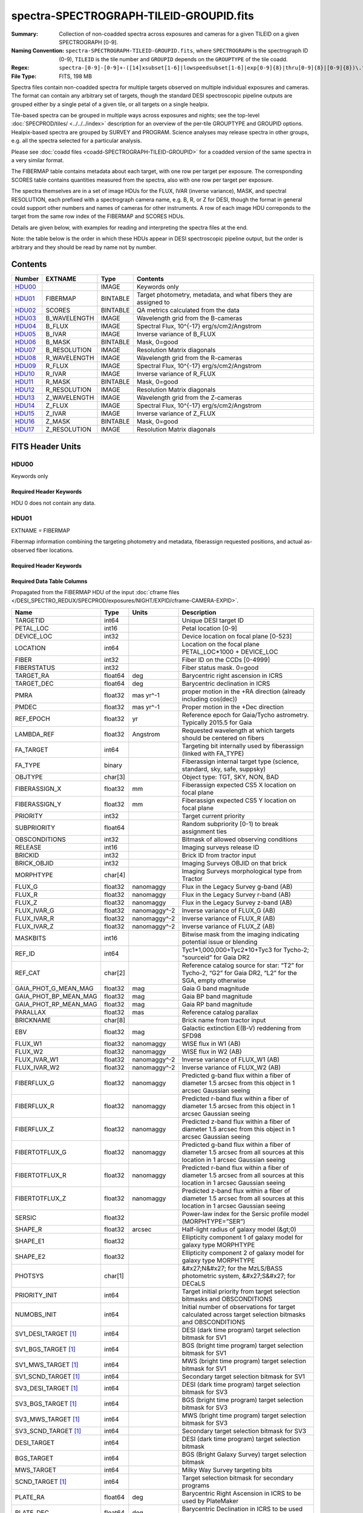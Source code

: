 ========================================
spectra-SPECTROGRAPH-TILEID-GROUPID.fits
========================================

:Summary: Collection of non-coadded spectra across exposures and cameras
    for a given TILEID on a given SPECTROGRAPH [0-9].
:Naming Convention: ``spectra-SPECTROGRAPH-TILEID-GROUPID.fits``, where
    ``SPECTROGRAPH`` is the spectrograph ID (0-9),
    ``TILEID`` is the tile number and
    ``GROUPID`` depends on the ``GROUPTYPE`` of the tile coadd.
:Regex: ``spectra-[0-9]-[0-9]+-([14]xsubset[1-6]|lowspeedsubset[1-6]|exp[0-9]{8}|thru[0-9]{8}|[0-9]{8})\.fits``
:File Type: FITS, 198 MB

Spectra files contain non-coadded spectra for multiple targets observed on
multiple individual exposures and cameras.  The format can contain any
arbitrary set of targets, though the standard DESI spectroscopic pipeline
outputs are grouped either by a single petal of a given tile,
or all targets on a single healpix.

Tile-based spectra can be grouped in multiple ways across
exposures and nights;  see the top-level :doc:`SPECPROD/tiles/ <../../../index>`
description for an overview of the per-tile GROUPTYPE and GROUPID options.
Healpix-based spectra are grouped by SURVEY and PROGRAM.
Science analyses may release spectra in other groups, e.g. all the spectra
selected for a particular analysis.

Please see :doc:`coadd files <coadd-SPECTROGRAPH-TILEID-GROUPID>` for a coadded
version of the same spectra in a very similar format.

The FIBERMAP table contains metadata about each target, with one row per
target per exposure.  The corresponding SCORES table contains quantities
measured from the spectra, also with one row per target per exposure.

The spectra themselves are in a set of image HDUs for the FLUX,
IVAR (inverse variance), MASK, and spectral RESOLUTION, each prefixed
with a spectrograph camera name, e.g. B, R, or Z for DESI, though the format
in general could support other numbers and names of cameras for other
instruments.  A row of each image HDU correponds to the target from the
same row index of the FIBERMAP and SCORES HDUs.

Details are given below, with examples for reading and interpreting the
spectra files at the end.

Note: the table below is the order in which these HDUs appear in DESI spectroscopic
pipeline output, but the order is arbitrary and they should be read by
name not by number.

Contents
========

====== ============ ======== ===================
Number EXTNAME      Type     Contents
====== ============ ======== ===================
HDU00_              IMAGE    Keywords only
HDU01_ FIBERMAP     BINTABLE Target photometry, metadata, and what fibers they are assigned to
HDU02_ SCORES       BINTABLE QA metrics calculated from the data
HDU03_ B_WAVELENGTH IMAGE    Wavelength grid from the B-cameras
HDU04_ B_FLUX       IMAGE    Spectral Flux, 10^{-17} erg/s/cm2/Angstrom
HDU05_ B_IVAR       IMAGE    Inverse variance of B_FLUX
HDU06_ B_MASK       BINTABLE Mask, 0=good
HDU07_ B_RESOLUTION IMAGE    Resolution Matrix diagonals
HDU08_ R_WAVELENGTH IMAGE    Wavelength grid from the R-cameras
HDU09_ R_FLUX       IMAGE    Spectral Flux, 10^{-17} erg/s/cm2/Angstrom
HDU10_ R_IVAR       IMAGE    Inverse variance of R_FLUX
HDU11_ R_MASK       BINTABLE Mask, 0=good
HDU12_ R_RESOLUTION IMAGE    Resolution Matrix diagonals
HDU13_ Z_WAVELENGTH IMAGE    Wavelength grid from the Z-cameras
HDU14_ Z_FLUX       IMAGE    Spectral Flux, 10^{-17} erg/s/cm2/Angstrom
HDU15_ Z_IVAR       IMAGE    Inverse variance of Z_FLUX
HDU16_ Z_MASK       BINTABLE Mask, 0=good
HDU17_ Z_RESOLUTION IMAGE    Resolution Matrix diagonals
====== ============ ======== ===================

FITS Header Units
=================

HDU00
-----

Keywords only

Required Header Keywords
~~~~~~~~~~~~~~~~~~~~~~~~

.. collapse:: Required Header Keywords Table

    .. rst-class:: keywords

    ========== ================ ==== ==============================================
    KEY        Example Value    Type Comment
    ========== ================ ==== ==============================================
    SPGRP      pernight         str  :doc:`GROUPTYPE <../../../index>` how these spectra are grouped
    SPGRPVAL   20201215         int  :doc:`GROUPID <../../../index>` value
    TILEID     80605            int  Integer tile ID
    SPECTRO    6                int  Spectrograph number (same as PETAL)
    PETAL      6                int  Focal plane petal number (same as SPECTRO)
    CHECKSUM   cXXRdWUQcWUQcWUQ str  HDU checksum updated 2021-07-15T00:33:13
    DATASUM    0                str  data unit checksum updated 2021-07-15T00:33:13
    ========== ================ ==== ==============================================

    Depending upon the SPGRP=GROUPTYPE, there may be additional keywords with more
    human-friendly names for the SPGRPVAL, e.g.

    .. rst-class:: keywords

    =============== ==============
    SPGRP=GROUPTYPE Extra keywords
    =============== ==============
    cumulative      NIGHT: all data through this YEARMMDD
    pernight        NIGHT: only data on this YEARMMDD
    perexp          NIGHT, EXPID: only data from this YEARMMDD and exposure ID
    =============== ==============

HDU 0 does not contain any data.

HDU01
-----

EXTNAME = FIBERMAP

Fibermap information combining the targeting photometry and metadata,
fiberassign requested positions, and actual as-observed fiber locations.

Required Header Keywords
~~~~~~~~~~~~~~~~~~~~~~~~

.. collapse:: Required Header Keywords Table

    .. rst-class:: keywords

    ======== ================ ==== ==============================================
    KEY      Example Value    Type Comment
    ======== ================ ==== ==============================================
    NAXIS1   413              int  Width of table in bytes
    NAXIS2   500              int  Number of unique targets (table rows)
    CHECKSUM TcPqUbPoTbPoTbPo str  HDU checksum
    DATASUM  1051947488       str  data unit checksum
    ======== ================ ==== ==============================================

Required Data Table Columns
~~~~~~~~~~~~~~~~~~~~~~~~~~~

Propagated from the FIBERMAP HDU of the input :doc:`cframe files </DESI_SPECTRO_REDUX/SPECPROD/exposures/NIGHT/EXPID/cframe-CAMERA-EXPID>`.

.. rst-class:: columns

===================== ======= ============ =========================================================================================================================
Name                  Type    Units        Description
===================== ======= ============ =========================================================================================================================
TARGETID              int64                Unique DESI target ID
PETAL_LOC             int16                Petal location [0-9]
DEVICE_LOC            int32                Device location on focal plane [0-523]
LOCATION              int64                Location on the focal plane PETAL_LOC*1000 + DEVICE_LOC
FIBER                 int32                Fiber ID on the CCDs [0-4999]
FIBERSTATUS           int32                Fiber status mask. 0=good
TARGET_RA             float64 deg          Barycentric right ascension in ICRS
TARGET_DEC            float64 deg          Barycentric declination in ICRS
PMRA                  float32 mas yr^-1    proper motion in the +RA direction (already including cos(dec))
PMDEC                 float32 mas yr^-1    Proper motion in the +Dec direction
REF_EPOCH             float32 yr           Reference epoch for Gaia/Tycho astrometry. Typically 2015.5 for Gaia
LAMBDA_REF            float32 Angstrom     Requested wavelength at which targets should be centered on fibers
FA_TARGET             int64                Targeting bit internally used by fiberassign (linked with FA_TYPE)
FA_TYPE               binary               Fiberassign internal target type (science, standard, sky, safe, suppsky)
OBJTYPE               char[3]              Object type: TGT, SKY, NON, BAD
FIBERASSIGN_X         float32 mm           Fiberassign expected CS5 X location on focal plane
FIBERASSIGN_Y         float32 mm           Fiberassign expected CS5 Y location on focal plane
PRIORITY              int32                Target current priority
SUBPRIORITY           float64              Random subpriority [0-1) to break assignment ties
OBSCONDITIONS         int32                Bitmask of allowed observing conditions
RELEASE               int16                Imaging surveys release ID
BRICKID               int32                Brick ID from tractor input
BRICK_OBJID           int32                Imaging Surveys OBJID on that brick
MORPHTYPE             char[4]              Imaging Surveys morphological type from Tractor
FLUX_G                float32 nanomaggy    Flux in the Legacy Survey g-band (AB)
FLUX_R                float32 nanomaggy    Flux in the Legacy Survey r-band (AB)
FLUX_Z                float32 nanomaggy    Flux in the Legacy Survey z-band (AB)
FLUX_IVAR_G           float32 nanomaggy^-2 Inverse variance of FLUX_G (AB)
FLUX_IVAR_R           float32 nanomaggy^-2 Inverse variance of FLUX_R (AB)
FLUX_IVAR_Z           float32 nanomaggy^-2 Inverse variance of FLUX_Z (AB)
MASKBITS              int16                Bitwise mask from the imaging indicating potential issue or blending
REF_ID                int64                Tyc1*1,000,000+Tyc2*10+Tyc3 for Tycho-2; “sourceid” for Gaia DR2
REF_CAT               char[2]              Reference catalog source for star: “T2” for Tycho-2, “G2” for Gaia DR2, “L2” for the SGA, empty otherwise
GAIA_PHOT_G_MEAN_MAG  float32 mag          Gaia G band magnitude
GAIA_PHOT_BP_MEAN_MAG float32 mag          Gaia BP band magnitude
GAIA_PHOT_RP_MEAN_MAG float32 mag          Gaia RP band magnitude
PARALLAX              float32 mas          Reference catalog parallax
BRICKNAME             char[8]              Brick name from tractor input
EBV                   float32 mag          Galactic extinction E(B-V) reddening from SFD98
FLUX_W1               float32 nanomaggy    WISE flux in W1 (AB)
FLUX_W2               float32 nanomaggy    WISE flux in W2 (AB)
FLUX_IVAR_W1          float32 nanomaggy^-2 Inverse variance of FLUX_W1 (AB)
FLUX_IVAR_W2          float32 nanomaggy^-2 Inverse variance of FLUX_W2 (AB)
FIBERFLUX_G           float32 nanomaggy    Predicted g-band flux within a fiber of diameter 1.5 arcsec from this object in 1 arcsec Gaussian seeing
FIBERFLUX_R           float32 nanomaggy    Predicted r-band flux within a fiber of diameter 1.5 arcsec from this object in 1 arcsec Gaussian seeing
FIBERFLUX_Z           float32 nanomaggy    Predicted z-band flux within a fiber of diameter 1.5 arcsec from this object in 1 arcsec Gaussian seeing
FIBERTOTFLUX_G        float32 nanomaggy    Predicted g-band flux within a fiber of diameter 1.5 arcsec from all sources at this location in 1 arcsec Gaussian seeing
FIBERTOTFLUX_R        float32 nanomaggy    Predicted r-band flux within a fiber of diameter 1.5 arcsec from all sources at this location in 1 arcsec Gaussian seeing
FIBERTOTFLUX_Z        float32 nanomaggy    Predicted z-band flux within a fiber of diameter 1.5 arcsec from all sources at this location in 1 arcsec Gaussian seeing
SERSIC                float32              Power-law index for the Sersic profile model (MORPHTYPE=”SER”)
SHAPE_R               float32 arcsec       Half-light radius of galaxy model (&gt;0)
SHAPE_E1              float32              Ellipticity component 1 of galaxy model for galaxy type MORPHTYPE
SHAPE_E2              float32              Ellipticity component 2 of galaxy model for galaxy type MORPHTYPE
PHOTSYS               char[1]              &#x27;N&#x27; for the MzLS/BASS photometric system, &#x27;S&#x27; for DECaLS
PRIORITY_INIT         int64                Target initial priority from target selection bitmasks and OBSCONDITIONS
NUMOBS_INIT           int64                Initial number of observations for target calculated across target selection bitmasks and OBSCONDITIONS
SV1_DESI_TARGET [1]_  int64                DESI (dark time program) target selection bitmask for SV1
SV1_BGS_TARGET [1]_   int64                BGS (bright time program) target selection bitmask for SV1
SV1_MWS_TARGET [1]_   int64                MWS (bright time program) target selection bitmask for SV1
SV1_SCND_TARGET [1]_  int64                Secondary target selection bitmask for SV1
SV3_DESI_TARGET [1]_  int64                DESI (dark time program) target selection bitmask for SV3
SV3_BGS_TARGET [1]_   int64                BGS (bright time program) target selection bitmask for SV3
SV3_MWS_TARGET [1]_   int64                MWS (bright time program) target selection bitmask for SV3
SV3_SCND_TARGET [1]_  int64                Secondary target selection bitmask for SV3
DESI_TARGET           int64                DESI (dark time program) target selection bitmask
BGS_TARGET            int64                BGS (Bright Galaxy Survey) target selection bitmask
MWS_TARGET            int64                Milky Way Survey targeting bits
SCND_TARGET [1]_      int64                Target selection bitmask for secondary programs
PLATE_RA              float64 deg          Barycentric Right Ascension in ICRS to be used by PlateMaker
PLATE_DEC             float64 deg          Barycentric Declination in ICRS to be used by PlateMaker
NUM_ITER              int64                Number of positioner iterations
FIBER_X               float64 mm           CS5 X location requested by PlateMaker
FIBER_Y               float64 mm           CS5 Y location requested by PlateMaker
DELTA_X               float64 mm           CS5 X requested minus actual position
DELTA_Y               float64 mm           CS5 Y requested minus actual position
FIBER_RA              float64 deg          RA of actual fiber position
FIBER_DEC             float64 deg          DEC of actual fiber position
EXPTIME               float64 s            Length of time shutter was open
PSF_TO_FIBER_SPECFLUX float64              fraction of light from point-like source captured by 1.5 arcsec diameter fiber given atmospheric seeing
NIGHT                 int32
EXPID                 int32                DESI Exposure ID number
MJD                   float64              Modified Julian Date when shutter was opened for this exposure
TILEID                int32                Unique DESI tile ID
===================== ======= ============ =========================================================================================================================

.. [1] Optional

HDU02
-----

EXTNAME = SCORES

Scores / metrics measured from the spectra for use in QA and systematics studies.
These are propagated from the input
:doc:`cframe SCORES HDU </DESI_SPECTRO_REDUX/SPECPROD/exposures/NIGHT/EXPID/cframe-CAMERA-EXPID>`.

Required Header Keywords
~~~~~~~~~~~~~~~~~~~~~~~~

.. collapse:: Required Header Keywords Table

    .. rst-class:: keywords

    ====== ============= ==== =======================
    KEY    Example Value Type Comment
    ====== ============= ==== =======================
    NAXIS1 488           int  width of table in bytes
    NAXIS2 500           int  ``nspec`` number of rows in table
    ====== ============= ==== =======================

Required Data Table Columns
~~~~~~~~~~~~~~~~~~~~~~~~~~~

See the :doc:`cframe SCORES HDU </DESI_SPECTRO_REDUX/SPECPROD/exposures/NIGHT/EXPID/cframe-CAMERA-EXPID>`
documentation for details about the columns.

.. rst-class:: columns

===================== ======= ===== ============================================================
Name                  Type    Units Description
===================== ======= ===== ============================================================
TARGETID              int64         Unique DESI target ID
SUM_RAW_COUNT_B       float64       Sum of raw counts in B camera
MEDIAN_RAW_COUNT_B    float64       Median of raw counts in B camera
MEDIAN_RAW_SNR_B      float64       Median(raw signal/noise) in B camera
SUM_FFLAT_COUNT_B     float64       Sum of fiber-flatfielded counts B camera
MEDIAN_FFLAT_COUNT_B  float64       Median of fiber-flatfielded counts in B camera
MEDIAN_FFLAT_SNR_B    float64       Median(S/N) of fiberflatfielded counts in B camera
SUM_SKYSUB_COUNT_B    float64       Sum of sky-subtracted counts in B camera
MEDIAN_SKYSUB_COUNT_B float64       Median of sky-subtracted counts in B camera
MEDIAN_SKYSUB_SNR_B   float64       Median(S/N) of sky-subtracted counts in B camera
SUM_CALIB_COUNT_B     float64       Sum of calibrated flux in B camera
MEDIAN_CALIB_COUNT_B  float64       Median of calibrated flux in B camera
MEDIAN_CALIB_SNR_B    float64       Median(S/N) of calibrated flux in B camera
TSNR2_GPBDARK_B       float64       template (S/N)^2 for dark targets in guider pass band on B
TSNR2_ELG_B           float64       ELG B template (S/N)^2
TSNR2_GPBBRIGHT_B     float64       template (S/N)^2 for bright targets in guider pass band on B
TSNR2_LYA_B           float64       LYA B template (S/N)^2
TSNR2_BGS_B           float64       BGS B template (S/N)^2
TSNR2_GPBBACKUP_B     float64
TSNR2_QSO_B           float64       QSO B template (S/N)^2
TSNR2_LRG_B           float64       LRG B template (S/N)^2
SUM_RAW_COUNT_R       float64       Sum of raw counts in R camera
MEDIAN_RAW_COUNT_R    float64       Median of raw counts in R camera
MEDIAN_RAW_SNR_R      float64       Median(raw signal/noise) in R camera
SUM_FFLAT_COUNT_R     float64       Sum of fiber-flatfielded counts R camera
MEDIAN_FFLAT_COUNT_R  float64       Median of fiber-flatfielded counts in R camera
MEDIAN_FFLAT_SNR_R    float64       Median(S/N) of fiberflatfielded counts in R camera
SUM_SKYSUB_COUNT_R    float64       Sum of sky-subtracted counts in R camera
MEDIAN_SKYSUB_COUNT_R float64       Median of sky-subtracted counts in R camera
MEDIAN_SKYSUB_SNR_R   float64       Median(S/N) of sky-subtracted counts in R camera
SUM_CALIB_COUNT_R     float64       Sum of calibrated flux in R camera
MEDIAN_CALIB_COUNT_R  float64       Median of calibrated flux in R camera
MEDIAN_CALIB_SNR_R    float64       Median(S/N) of calibrated flux in R camera
TSNR2_GPBDARK_R       float64       template (S/N)^2 for dark targets in guider pass band on R
TSNR2_ELG_R           float64       ELG R template (S/N)^2
TSNR2_GPBBRIGHT_R     float64       template (S/N)^2 for bright targets in guider pass band on R
TSNR2_LYA_R           float64       LYA R template (S/N)^2
TSNR2_BGS_R           float64       BGS R template (S/N)^2
TSNR2_GPBBACKUP_R     float64
TSNR2_QSO_R           float64       QSO R template (S/N)^2
TSNR2_LRG_R           float64       LRG R template (S/N)^2
SUM_RAW_COUNT_Z       float64       Sum of raw counts in Z camera
MEDIAN_RAW_COUNT_Z    float64       Median of raw counts in Z camera
MEDIAN_RAW_SNR_Z      float64       Median(raw signal/noise) in Z camera
SUM_FFLAT_COUNT_Z     float64       Sum of fiber-flatfielded counts Z camera
MEDIAN_FFLAT_COUNT_Z  float64       Median of fiber-flatfielded counts in Z camera
MEDIAN_FFLAT_SNR_Z    float64       Median(S/N) of fiberflatfielded counts in Z camera
SUM_SKYSUB_COUNT_Z    float64       Sum of sky-subtracted counts in Z camera
MEDIAN_SKYSUB_COUNT_Z float64       Median of sky-subtracted counts in Z camera
MEDIAN_SKYSUB_SNR_Z   float64       Median(S/N) of sky-subtracted counts in Z camera
SUM_CALIB_COUNT_Z     float64       Sum of calibrated flux in Z camera
MEDIAN_CALIB_COUNT_Z  float64       Median of calibrated flux in Z camera
MEDIAN_CALIB_SNR_Z    float64       Median(S/N) of calibrated flux in Z camera
TSNR2_GPBDARK_Z       float64       template (S/N)^2 for dark targets in guider pass band on Z
TSNR2_ELG_Z           float64       ELG Z template (S/N)^2
TSNR2_GPBBRIGHT_Z     float64       template (S/N)^2 for bright targets in guider pass band on Z
TSNR2_LYA_Z           float64       LYA Z template (S/N)^2
TSNR2_BGS_Z           float64       BGS Z template (S/N)^2
TSNR2_GPBBACKUP_Z     float64
TSNR2_QSO_Z           float64       QSO Z template (S/N)^2
TSNR2_LRG_Z           float64       LRG Z template (S/N)^2
===================== ======= ===== ============================================================

HDU03
-----

EXTNAME = B_WAVELENGTH

1D array of B-camera wavelengths in Angstrom, in vacuum (not in air),
in the rest frame of the solar system barycenter.

Required Header Keywords
~~~~~~~~~~~~~~~~~~~~~~~~

.. collapse:: Required Header Keywords Table

    .. rst-class:: keywords

    ====== ============= ==== =====================
    KEY    Example Value Type Comment
    ====== ============= ==== =====================
    NAXIS1 2751          int  number of wavelengths
    BUNIT  Angstrom      str
    ====== ============= ==== =====================

Data: FITS image [float64, 2751]

HDU04
-----

EXTNAME = B_FLUX

2D array of calibrated spectral flux of dimension ``[nspec, nwave]``
in units of 1e-17 erg / (s cm2 Angstrom).
``nspec`` is the number of fibers per camera.
``nwave`` in the length of the wavelength array.
The spectra of all fibers share the same wavelength grid, given in HDU B_WAVELENGTH.

Required Header Keywords
~~~~~~~~~~~~~~~~~~~~~~~~

.. collapse:: Required Header Keywords Table

    .. rst-class:: keywords

    ====== ============================ ==== =====================
    KEY    Example Value                Type Comment
    ====== ============================ ==== =====================
    NAXIS1 2751                         int  ``nwave`` number of wavelengths
    NAXIS2 500                          int  ``nspec`` number of spectra
    BUNIT  10**-17 erg/(s cm2 Angstrom) str
    ====== ============================ ==== =====================

Data: FITS image [float32, 2751x500]

HDU05
-----

EXTNAME = B_IVAR

Inverse variance of flux (1/sigma^2) in units of (10^{-17} erg/s/cm2/A)^-2.
Uncertainties comprise statistical uncertainties from the error propagation
of the initial CCD pixel variance, the calibration uncertainties,
plus an additional term on bright sky lines to account for the
imperfect sky subtraction.

Required Header Keywords
~~~~~~~~~~~~~~~~~~~~~~~~

.. collapse:: Required Header Keywords Table

    .. rst-class:: keywords

    ====== ================================= ==== =====================
    KEY    Example Value                     Type Comment
    ====== ================================= ==== =====================
    NAXIS1 2751                              int  ``nwave`` number of wavelengths
    NAXIS2 500                               int  ``nspec`` number of spectra
    BUNIT  10**+34 (s2 cm4 Angstrom2) / erg2 str
    ====== ================================= ==== =====================

Data: FITS image [float32, 2751x500]

HDU06
-----

EXTNAME = B_MASK

Mask of spectral data; 0=good.
See the :doc:`bitmask documentation </bitmasks>` page for the definition of the bits.

Required Header Keywords
~~~~~~~~~~~~~~~~~~~~~~~~

.. collapse:: Required Header Keywords Table

    .. rst-class:: keywords

    ====== ============= ==== ==========================================
    KEY    Example Value Type Comment
    ====== ============= ==== ==========================================
    NAXIS1 2751          int  ``nwave`` number of wavelengths
    NAXIS2 500           int  ``nspec`` number of spectra
    BZERO  2147483648    int  offset data range to that of unsigned long
    BSCALE 1             int  default scaling factor
    ====== ============= ==== ==========================================

Data: FITS image [int32 (compressed), 2751x500]

HDU07
-----

EXTNAME = B_RESOLUTION

Resolution matrix stored as a 3D sparse matrix, modeling the
per-fiber non-Gaussian effective line-spread-function resolution.
See the :doc:`frame RESOLUTION HDU </DESI_SPECTRO_REDUX/SPECPROD/exposures/NIGHT/EXPID/frame-CAMERA-EXPID>`
documentation for details about using this HDU.

Required Header Keywords
~~~~~~~~~~~~~~~~~~~~~~~~

.. collapse:: Required Header Keywords Table

    .. rst-class:: keywords

    ====== ============= ==== =====================
    KEY    Example Value Type Comment
    ====== ============= ==== =====================
    NAXIS1 2751          int  ``nwave`` number of wavelengths
    NAXIS2 11            int  ``ndiag`` number of diagonals
    NAXIS3 500           int  ``nspec`` number of spectra
    ====== ============= ==== =====================

Data: FITS image [float32, 2751x11x500]

A sparse resolution matrix may be created for spectrum ``i`` with::

    from desispec.resolution import Resolution
    R = Resolution(data[i])

Or using lower-level scipy.sparse matrices::

    import scipy.sparse
    import numpy as np
    nspec, ndiag, nwave = data.shape
    offsets = ndiag//2 - np.arange(ndiag, dtype=int)
    R = scipy.sparse.dia_matrix((data[i], offsets), shape=(nwave, nwave))

HDU08
-----

EXTNAME = R_WAVELENGTH

1D array of R-camera wavelengths in Angstrom, in vacuum (not in air),
in the rest frame of the solar system barycenter.

Required Header Keywords
~~~~~~~~~~~~~~~~~~~~~~~~

.. collapse:: Required Header Keywords Table

    .. rst-class:: keywords

    ====== ============= ==== =====================
    KEY    Example Value Type Comment
    ====== ============= ==== =====================
    NAXIS1 2326          int  number of wavelengths
    BUNIT  Angstrom      str
    ====== ============= ==== =====================

Data: FITS image [float64, 2326]

HDU09
-----

EXTNAME = R_FLUX

2D array of calibrated spectral flux of dimension ``[nspec, nwave]``
in units of 1e-17 erg / (s cm2 Angstrom).
``nspec`` is the number of fibers per camera.
``nwave`` in the length of the wavelength array.
The spectra of all fibers share the same wavelength grid, given in HDU R_WAVELENGTH.

Required Header Keywords
~~~~~~~~~~~~~~~~~~~~~~~~

.. collapse:: Required Header Keywords Table

    .. rst-class:: keywords

    ====== ============================ ==== =====================
    KEY    Example Value                Type Comment
    ====== ============================ ==== =====================
    NAXIS1 2326                         int  ``nwave`` number of wavelengths
    NAXIS2 500                          int  ``nspec`` number of spectra
    BUNIT  10**-17 erg/(s cm2 Angstrom) str
    ====== ============================ ==== =====================

Data: FITS image [float32, 2326x500]

HDU10
-----

EXTNAME = R_IVAR

Inverse variance of flux (1/sigma^2) in units of (10^{-17} erg/s/cm2/A)^-2.
Uncertainties comprise statistical uncertainties from the error propagation
of the initial CCD pixel variance, the calibration uncertainties,
plus an additional term on bright sky lines to account for the
imperfect sky subtraction.

Required Header Keywords
~~~~~~~~~~~~~~~~~~~~~~~~

.. collapse:: Required Header Keywords Table

    .. rst-class:: keywords

    ====== ================================= ==== =====================
    KEY    Example Value                     Type Comment
    ====== ================================= ==== =====================
    NAXIS1 2326                              int  ``nwave`` number of wavelengths
    NAXIS2 500                               int  ``nspec`` number of spectra
    BUNIT  10**+34 (s2 cm4 Angstrom2) / erg2 str
    ====== ================================= ==== =====================

Data: FITS image [float32, 2326x500]

HDU11
-----

EXTNAME = R_MASK

Mask of spectral data; 0=good.
See the :doc:`bitmask documentation </bitmasks>` page for the definition of the bits.

Required Header Keywords
~~~~~~~~~~~~~~~~~~~~~~~~

.. collapse:: Required Header Keywords Table

    .. rst-class:: keywords

    ====== ============= ==== ==========================================
    KEY    Example Value Type Comment
    ====== ============= ==== ==========================================
    NAXIS1 2326          int  ``nwave`` number of wavelengths
    NAXIS2 500           int  ``nspec`` number of spectra
    BZERO  2147483648    int  offset data range to that of unsigned long
    BSCALE 1             int  default scaling factor
    ====== ============= ==== ==========================================

Data: FITS image [int32 (compressed), 2326x500]

HDU12
-----

EXTNAME = R_RESOLUTION

Resolution matrix stored as a 3D sparse matrix, modeling the
per-fiber non-Gaussian effective line-spread-function resolution.
See the :doc:`frame RESOLUTION HDU </DESI_SPECTRO_REDUX/SPECPROD/exposures/NIGHT/EXPID/frame-CAMERA-EXPID>`
documentation for details about using this HDU.

Required Header Keywords
~~~~~~~~~~~~~~~~~~~~~~~~

.. collapse:: Required Header Keywords Table

    .. rst-class:: keywords

    ====== ============= ==== =====================
    KEY    Example Value Type Comment
    ====== ============= ==== =====================
    NAXIS1 2326          int  ``nwave`` number of wavelengths
    NAXIS2 11            int  ``ndiag`` number of diagonals
    NAXIS3 500           int  ``nspec`` number of spectra
    ====== ============= ==== =====================

Data: FITS image [float32, 2326x11x500]

HDU13
-----

EXTNAME = Z_WAVELENGTH

1D array of Z-camera wavelengths in Angstrom, in vacuum (not in air),
in the rest frame of the solar system barycenter.

Required Header Keywords
~~~~~~~~~~~~~~~~~~~~~~~~

.. collapse:: Required Header Keywords Table

    .. rst-class:: keywords

    ====== ============= ==== =====================
    KEY    Example Value Type Comment
    ====== ============= ==== =====================
    NAXIS1 2881          int  ``nwave`` number of wavelengths
    BUNIT  Angstrom      str
    ====== ============= ==== =====================

Data: FITS image [float64, 2881]

HDU14
-----

EXTNAME = Z_FLUX

2D array of calibrated spectral flux of dimension ``[nspec, nwave]``
in units of 1e-17 erg / (s cm2 Angstrom).
``nspec`` is the number of fibers per camera.
``nwave`` in the length of the wavelength array.
The spectra of all fibers share the same wavelength grid, given in HDU Z_WAVELENGTH.

Required Header Keywords
~~~~~~~~~~~~~~~~~~~~~~~~

.. collapse:: Required Header Keywords Table

    .. rst-class:: keywords

    ====== ============================ ==== =====================
    KEY    Example Value                Type Comment
    ====== ============================ ==== =====================
    NAXIS1 2881                         int  ``nwave`` number of wavelengths
    NAXIS2 500                          int  ``nspec`` number of spectra
    BUNIT  10**-17 erg/(s cm2 Angstrom) str
    ====== ============================ ==== =====================

Data: FITS image [float32, 2881x500]

HDU15
-----

EXTNAME = Z_IVAR

Inverse variance of flux (1/sigma^2) in units of (10^{-17} erg/s/cm2/A)^-2.
Uncertainties comprise statistical uncertainties from the error propagation
of the initial CCD pixel variance, the calibration uncertainties,
plus an additional term on bright sky lines to account for the
imperfect sky subtraction.

Required Header Keywords
~~~~~~~~~~~~~~~~~~~~~~~~

.. collapse:: Required Header Keywords Table

    .. rst-class:: keywords

    ====== ================================= ==== =====================
    KEY    Example Value                     Type Comment
    ====== ================================= ==== =====================
    NAXIS1 2881                              int  ``nwave`` number of wavelengths
    NAXIS2 500                               int  ``nspec`` number of spectra
    BUNIT  10**+34 (s2 cm4 Angstrom2) / erg2 str
    ====== ================================= ==== =====================

Data: FITS image [float32, 2881x500]

HDU16
-----

EXTNAME = Z_MASK

Mask of spectral data; 0=good.
See the :doc:`bitmask documentation </bitmasks>` page for the definition of the bits.

Required Header Keywords
~~~~~~~~~~~~~~~~~~~~~~~~

.. collapse:: Required Header Keywords Table

    .. rst-class:: keywords

    ====== ============= ==== ==========================================
    KEY    Example Value Type Comment
    ====== ============= ==== ==========================================
    NAXIS1 2881          int  ``nwave`` number of wavelengths
    NAXIS2 500           int  ``nspec`` number of spectra
    BZERO  2147483648    int  offset data range to that of unsigned long
    BSCALE 1             int  default scaling factor
    ====== ============= ==== ==========================================

Data: FITS image [int32 (compressed), 2881x500]

HDU17
-----

EXTNAME = Z_RESOLUTION

Resolution matrix stored as a 3D sparse matrix, modeling the
per-fiber non-Gaussian effective line-spread-function resolution.
See the :doc:`frame RESOLUTION HDU </DESI_SPECTRO_REDUX/SPECPROD/exposures/NIGHT/EXPID/frame-CAMERA-EXPID>`
documentation for details about using this HDU.

Required Header Keywords
~~~~~~~~~~~~~~~~~~~~~~~~

.. collapse:: Required Header Keywords Table

    .. rst-class:: keywords

    ====== ============= ==== =====================
    KEY    Example Value Type Comment
    ====== ============= ==== =====================
    NAXIS1 2881          int  ``nwave`` number of wavelengths
    NAXIS2 11            int  ``ndiag`` number of diagonals
    NAXIS3 500           int  ``nspec`` number of spectra
    ====== ============= ==== =====================

Data: FITS image [float32, 2881x11x500]


Notes and Examples
==================

Spectra can be read and plotted with Python code like::

    from astropy.io import fits

    wave = dict()
    flux = dict()
    with fits.open('spectra-0-100-thru20210505.fits.gz') as hdus:
        for camera in ['B', 'R', 'Z']:
            wave[camera] = hdus[f'{camera}_WAVELENGTH'].data
            flux[camera] = hdus[f'{camera}_FLUX'].data

    import matplotlib.pyplot as plt
    plt.figure(figsize=(6,3))
    ispec = 217
    for camera in wave.keys():
        plt.plot(wave[camera], flux[camera][ispec])

    plt.xlabel('Wavelength [Angstrom]')
    plt.ylabel('Flux [1e-17 erg/s/cm2/Angstrom]')
    plt.tight_layout()
    plt.show()

.. image:: example_spectrum.png

The `desispec <https://github.com/desihub/desispec>`_ package provides
utility functions and classes for reading, slicing, combining, and writing
spectra.  e.g. the same plot can be made with::

    from desispec.io import read_spectra
    sp = read_spectra('spectra-0-100-thru20210505.fits.gz')

    import matplotlib.pyplot as plt
    plt.figure(figsize=(6,3))
    ispec = 217
    for camera in sp.bands:
        plt.plot(sp.wave[camera], sp.flux[camera][ispec])

    plt.xlabel('Wavelength [Angstrom]')
    plt.ylabel('Flux [1e-17 erg/s/cm2/Angstrom]')
    plt.tight_layout()
    plt.show()

or multiple spectra files can be read, sub-selected, combined, and re-written with::

    from desispec.io import read_spectra, write_spectra
    from desispec.spectra import stack
    spectra = list()
    for petal in range (10):
        sp = read_spectra(f'spectra-{petal}-100-thru20210505.fits')
        keep = sp.fibermap['FLUX_R'] > 10**((22.5-17)/2.5)   # mag_r > 17
        spectra.append(sp[keep])

    combined_spectra = stack(spectra)
    write_spectra('bright_spectra.fits', combined_spectra)


The format supports arbitrary channel (camera) names as long as for each channel {X}
there is a set of HDUs named {X}_WAVELENGTH, {X}_FLUX, {X}_IVAR, {X}_MASK,
{X}_RESOLUTION.

The contents of the spectra files are a reformatting of the data in multiple
input :doc:`cframe files </DESI_SPECTRO_REDUX/SPECPROD/exposures/NIGHT/EXPID/cframe-CAMERA-EXPID>` files.
Spectra files do not contain any additional information or calculations beyond
what is already in the cframe files, but they provide an analysis convenience
to get all the data for a given tile petal or healpix in a single file without
having to find and read multiple cframe files across multiple nights,
exposures, and cameras.

The FIBERMAP and SCORES tables are concatenated from the input cframe files,
with one row per target per exposure.  The WAVELENGTH, FLUX, IVAR, MASK,
and RESOLUTION HDUs of the input cframes are combined and stored here
with a \[BRZ\]\_ prefix, e.g. B_FLUX for the stack of all FLUX HDUs from
the input B-camera cframes.

